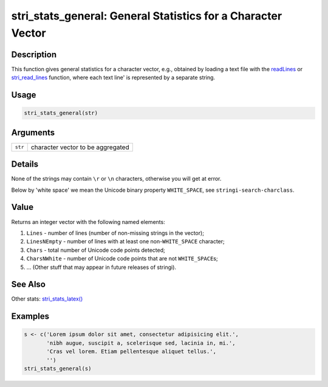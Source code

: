 stri_stats_general: General Statistics for a Character Vector
=============================================================

Description
~~~~~~~~~~~

This function gives general statistics for a character vector, e.g., obtained by loading a text file with the `readLines`_ or `stri_read_lines`_ function, where each text line' is represented by a separate string.

Usage
~~~~~

.. code-block:: r

   stri_stats_general(str)

Arguments
~~~~~~~~~

======= =================================
``str`` character vector to be aggregated
======= =================================

Details
~~~~~~~

None of the strings may contain ``\r`` or ``\n`` characters, otherwise you will get at error.

Below by 'white space' we mean the Unicode binary property ``WHITE_SPACE``, see ``stringi-search-charclass``.

Value
~~~~~

Returns an integer vector with the following named elements:

#. ``Lines`` - number of lines (number of non-missing strings in the vector);

#. ``LinesNEmpty`` - number of lines with at least one non-``WHITE_SPACE`` character;

#. ``Chars`` - total number of Unicode code points detected;

#. ``CharsNWhite`` - number of Unicode code points that are not ``WHITE_SPACE``\ s;

#. ... (Other stuff that may appear in future releases of stringi).

See Also
~~~~~~~~

Other stats: `stri_stats_latex()`_

Examples
~~~~~~~~

.. code-block:: r

   s <- c('Lorem ipsum dolor sit amet, consectetur adipisicing elit.',
          'nibh augue, suscipit a, scelerisque sed, lacinia in, mi.',
          'Cras vel lorem. Etiam pellentesque aliquet tellus.',
          '')
   stri_stats_general(s)

.. _readLines: https://stat.ethz.ch/R-manual/R-patched/library/base/html/readLines.html
.. _stri_read_lines: stri_read_lines.html
.. _stri_stats_latex(): stri_stats_latex.html
